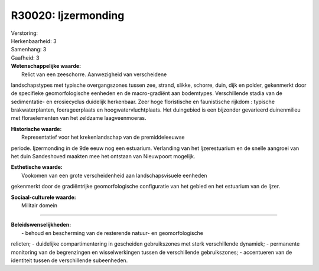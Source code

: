 R30020: Ijzermonding
====================

| Verstoring:

| Herkenbaarheid: 3

| Samenhang: 3

| Gaafheid: 3

| **Wetenschappelijke waarde:**
|  Relict van een zeeschorre. Aanwezigheid van verscheidene
landschapstypes met typische overgangszones tussen zee, strand, slikke,
schorre, duin, dijk en polder, gekenmerkt door de specifieke
geomorfologische eenheden en de macro-gradiënt aan bodemtypes.
Verschillende stadia van de sedimentatie- en erosiecyclus duidelijk
herkenbaar. Zeer hoge floristische en faunistische rijkdom : typische
brakwaterplanten, foerageerplaats en hoogwatervluchtplaats. Het
duingebied is een bijzonder gevarieerd duinenmilieu met floraelementen
van het zeldzame laagveenmoeras.

| **Historische waarde:**
|  Representatief voor het krekenlandschap van de premiddeleeuwse
periode. Ijzermonding in de 9de eeuw nog een estuarium. Verlanding van
het Ijzerestuarium en de snelle aangroei van het duin Sandeshoved
maakten mee het ontstaan van Nieuwpoort mogelijk.

| **Esthetische waarde:**
|  Vookomen van een grote verscheidenheid aan landschapsvisuele eenheden
gekenmerkt door de gradiëntrijke geomorfologische configuratie van het
gebied en het estuarium van de Ijzer.

| **Sociaal-culturele waarde:**
|  Militair domein

--------------

| **Beleidswenselijkheden:**
|  - behoud en bescherming van de resterende natuur- en geomorfologische
relicten; - duidelijke compartimentering in gescheiden gebruikszones met
sterk verschillende dynamiek; - permanente monitoring van de
begrenzingen en wisselwerkingen tussen de verschillende gebruikszones; -
accentueren van de identiteit tussen de verschillende subeenheden.
